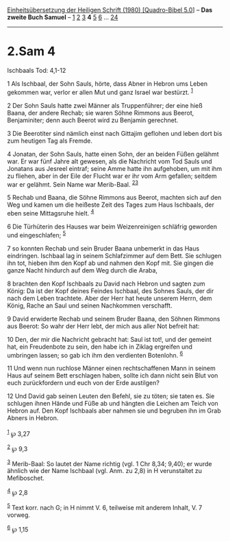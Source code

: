 :PROPERTIES:
:ID:       4bebdb8d-7bc7-49e3-a410-67efa7abffe6
:END:
<<navbar>>
[[../index.html][Einheitsübersetzung der Heiligen Schrift (1980)
[Quadro-Bibel 5.0]]] -- *Das zweite Buch Samuel* --
[[file:2.Sam_1.html][1]] [[file:2.Sam_2.html][2]]
[[file:2.Sam_3.html][3]] *4* [[file:2.Sam_5.html][5]]
[[file:2.Sam_6.html][6]] ... [[file:2.Sam_24.html][24]]

--------------

* 2.Sam 4
  :PROPERTIES:
  :CUSTOM_ID: sam-4
  :END:

<<verses>>

<<v1>>
**** Ischbaals Tod: 4,1-12
     :PROPERTIES:
     :CUSTOM_ID: ischbaals-tod-41-12
     :END:
1 Als Ischbaal, der Sohn Sauls, hörte, dass Abner in Hebron ums Leben
gekommen war, verlor er allen Mut und ganz Israel war bestürzt.
^{[[#fn1][1]]}

<<v2>>
2 Der Sohn Sauls hatte zwei Männer als Truppenführer; der eine hieß
Baana, der andere Rechab; sie waren Söhne Rimmons aus Beerot,
Benjaminiter; denn auch Beerot wird zu Benjamin gerechnet.

<<v3>>
3 Die Beerotiter sind nämlich einst nach Gittajim geflohen und leben
dort bis zum heutigen Tag als Fremde.

<<v4>>
4 Jonatan, der Sohn Sauls, hatte einen Sohn, der an beiden Füßen gelähmt
war. Er war fünf Jahre alt gewesen, als die Nachricht vom Tod Sauls und
Jonatans aus Jesreel eintraf; seine Amme hatte ihn aufgehoben, um mit
ihm zu fliehen, aber in der Eile der Flucht war er ihr vom Arm gefallen;
seitdem war er gelähmt. Sein Name war Merib-Baal.
^{[[#fn2][2]][[#fn3][3]]}

<<v5>>
5 Rechab und Baana, die Söhne Rimmons aus Beerot, machten sich auf den
Weg und kamen um die heißeste Zeit des Tages zum Haus Ischbaals, der
eben seine Mittagsruhe hielt. ^{[[#fn4][4]]}

<<v6>>
6 Die Türhüterin des Hauses war beim Weizenreinigen schläfrig geworden
und eingeschlafen; ^{[[#fn5][5]]}

<<v7>>
7 so konnten Rechab und sein Bruder Baana unbemerkt in das Haus
eindringen. Ischbaal lag in seinem Schlafzimmer auf dem Bett. Sie
schlugen ihn tot, hieben ihm den Kopf ab und nahmen den Kopf mit. Sie
gingen die ganze Nacht hindurch auf dem Weg durch die Araba,

<<v8>>
8 brachten den Kopf Ischbaals zu David nach Hebron und sagten zum König:
Da ist der Kopf deines Feindes Ischbaal, des Sohnes Sauls, der dir nach
dem Leben trachtete. Aber der Herr hat heute unserem Herrn, dem König,
Rache an Saul und seinen Nachkommen verschafft.

<<v9>>
9 David erwiderte Rechab und seinem Bruder Baana, den Söhnen Rimmons aus
Beerot: So wahr der Herr lebt, der mich aus aller Not befreit hat:

<<v10>>
10 Den, der mir die Nachricht gebracht hat: Saul ist tot!, und der
gemeint hat, ein Freudenbote zu sein, den habe ich in Ziklag ergreifen
und umbringen lassen; so gab ich ihm den verdienten Botenlohn.
^{[[#fn6][6]]}

<<v11>>
11 Und wenn nun ruchlose Männer einen rechtschaffenen Mann in seinem
Haus auf seinem Bett erschlagen haben, sollte ich dann nicht sein Blut
von euch zurückfordern und euch von der Erde austilgen?

<<v12>>
12 Und David gab seinen Leuten den Befehl, sie zu töten; sie taten es.
Sie schlugen ihnen Hände und Füße ab und hängten die Leichen am Teich
von Hebron auf. Den Kopf Ischbaals aber nahmen sie und begruben ihn im
Grab Abners in Hebron.\\
\\

^{[[#fnm1][1]]} ℘ 3,27

^{[[#fnm2][2]]} ℘ 9,3

^{[[#fnm3][3]]} Merib-Baal: So lautet der Name richtig (vgl. 1 Chr 8,34;
9,40); er wurde ähnlich wie der Name Ischbaal (vgl. Anm. zu 2,8) in H
verunstaltet zu Mefiboschet.

^{[[#fnm4][4]]} ℘ 2,8

^{[[#fnm5][5]]} Text korr. nach G; in H nimmt V. 6, teilweise mit
anderem Inhalt, V. 7 vorweg.

^{[[#fnm6][6]]} ℘ 1,15
